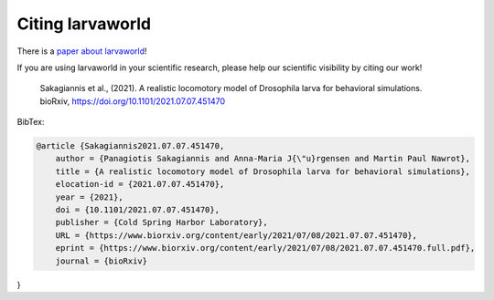 .. _citation_ref:

Citing larvaworld
------------------

There is a `paper about larvaworld <https://doi.org/10.1101/2021.07.07.451470>`_!

If you are using larvaworld in your scientific research, please help our scientific
visibility by citing our work!


    Sakagiannis et al., (2021). A realistic locomotory model of Drosophila larva for behavioral simulations. bioRxiv, https://doi.org/10.1101/2021.07.07.451470


BibTex:

.. code::

    @article {Sakagiannis2021.07.07.451470,
	author = {Panagiotis Sakagiannis and Anna-Maria J{\"u}rgensen and Martin Paul Nawrot},
	title = {A realistic locomotory model of Drosophila larva for behavioral simulations},
	elocation-id = {2021.07.07.451470},
	year = {2021},
	doi = {10.1101/2021.07.07.451470},
	publisher = {Cold Spring Harbor Laboratory},
	URL = {https://www.biorxiv.org/content/early/2021/07/08/2021.07.07.451470},
	eprint = {https://www.biorxiv.org/content/early/2021/07/08/2021.07.07.451470.full.pdf},
	journal = {bioRxiv}
}
